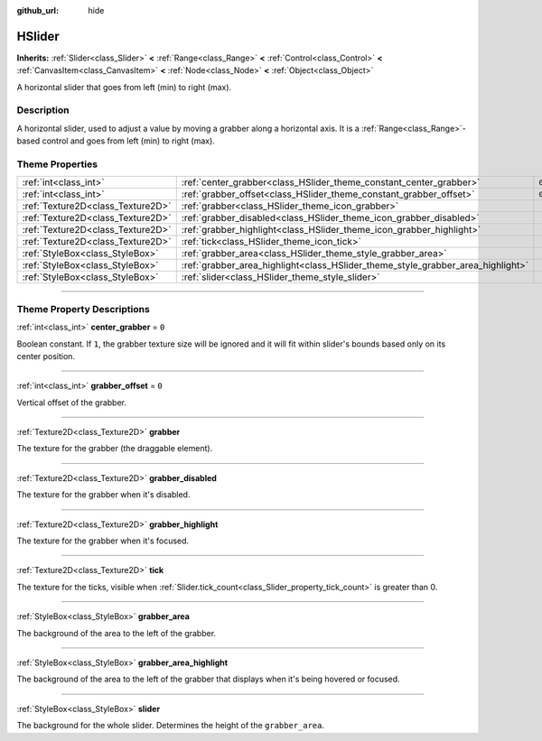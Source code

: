 :github_url: hide

.. DO NOT EDIT THIS FILE!!!
.. Generated automatically from Godot engine sources.
.. Generator: https://github.com/godotengine/godot/tree/master/doc/tools/make_rst.py.
.. XML source: https://github.com/godotengine/godot/tree/master/doc/classes/HSlider.xml.

.. _class_HSlider:

HSlider
=======

**Inherits:** :ref:`Slider<class_Slider>` **<** :ref:`Range<class_Range>` **<** :ref:`Control<class_Control>` **<** :ref:`CanvasItem<class_CanvasItem>` **<** :ref:`Node<class_Node>` **<** :ref:`Object<class_Object>`

A horizontal slider that goes from left (min) to right (max).

.. rst-class:: classref-introduction-group

Description
-----------

A horizontal slider, used to adjust a value by moving a grabber along a horizontal axis. It is a :ref:`Range<class_Range>`-based control and goes from left (min) to right (max).

.. rst-class:: classref-reftable-group

Theme Properties
----------------

.. table::
   :widths: auto

   +-----------------------------------+---------------------------------------------------------------------------------+-------+
   | :ref:`int<class_int>`             | :ref:`center_grabber<class_HSlider_theme_constant_center_grabber>`              | ``0`` |
   +-----------------------------------+---------------------------------------------------------------------------------+-------+
   | :ref:`int<class_int>`             | :ref:`grabber_offset<class_HSlider_theme_constant_grabber_offset>`              | ``0`` |
   +-----------------------------------+---------------------------------------------------------------------------------+-------+
   | :ref:`Texture2D<class_Texture2D>` | :ref:`grabber<class_HSlider_theme_icon_grabber>`                                |       |
   +-----------------------------------+---------------------------------------------------------------------------------+-------+
   | :ref:`Texture2D<class_Texture2D>` | :ref:`grabber_disabled<class_HSlider_theme_icon_grabber_disabled>`              |       |
   +-----------------------------------+---------------------------------------------------------------------------------+-------+
   | :ref:`Texture2D<class_Texture2D>` | :ref:`grabber_highlight<class_HSlider_theme_icon_grabber_highlight>`            |       |
   +-----------------------------------+---------------------------------------------------------------------------------+-------+
   | :ref:`Texture2D<class_Texture2D>` | :ref:`tick<class_HSlider_theme_icon_tick>`                                      |       |
   +-----------------------------------+---------------------------------------------------------------------------------+-------+
   | :ref:`StyleBox<class_StyleBox>`   | :ref:`grabber_area<class_HSlider_theme_style_grabber_area>`                     |       |
   +-----------------------------------+---------------------------------------------------------------------------------+-------+
   | :ref:`StyleBox<class_StyleBox>`   | :ref:`grabber_area_highlight<class_HSlider_theme_style_grabber_area_highlight>` |       |
   +-----------------------------------+---------------------------------------------------------------------------------+-------+
   | :ref:`StyleBox<class_StyleBox>`   | :ref:`slider<class_HSlider_theme_style_slider>`                                 |       |
   +-----------------------------------+---------------------------------------------------------------------------------+-------+

.. rst-class:: classref-section-separator

----

.. rst-class:: classref-descriptions-group

Theme Property Descriptions
---------------------------

.. _class_HSlider_theme_constant_center_grabber:

.. rst-class:: classref-themeproperty

:ref:`int<class_int>` **center_grabber** = ``0``

Boolean constant. If ``1``, the grabber texture size will be ignored and it will fit within slider's bounds based only on its center position.

.. rst-class:: classref-item-separator

----

.. _class_HSlider_theme_constant_grabber_offset:

.. rst-class:: classref-themeproperty

:ref:`int<class_int>` **grabber_offset** = ``0``

Vertical offset of the grabber.

.. rst-class:: classref-item-separator

----

.. _class_HSlider_theme_icon_grabber:

.. rst-class:: classref-themeproperty

:ref:`Texture2D<class_Texture2D>` **grabber**

The texture for the grabber (the draggable element).

.. rst-class:: classref-item-separator

----

.. _class_HSlider_theme_icon_grabber_disabled:

.. rst-class:: classref-themeproperty

:ref:`Texture2D<class_Texture2D>` **grabber_disabled**

The texture for the grabber when it's disabled.

.. rst-class:: classref-item-separator

----

.. _class_HSlider_theme_icon_grabber_highlight:

.. rst-class:: classref-themeproperty

:ref:`Texture2D<class_Texture2D>` **grabber_highlight**

The texture for the grabber when it's focused.

.. rst-class:: classref-item-separator

----

.. _class_HSlider_theme_icon_tick:

.. rst-class:: classref-themeproperty

:ref:`Texture2D<class_Texture2D>` **tick**

The texture for the ticks, visible when :ref:`Slider.tick_count<class_Slider_property_tick_count>` is greater than 0.

.. rst-class:: classref-item-separator

----

.. _class_HSlider_theme_style_grabber_area:

.. rst-class:: classref-themeproperty

:ref:`StyleBox<class_StyleBox>` **grabber_area**

The background of the area to the left of the grabber.

.. rst-class:: classref-item-separator

----

.. _class_HSlider_theme_style_grabber_area_highlight:

.. rst-class:: classref-themeproperty

:ref:`StyleBox<class_StyleBox>` **grabber_area_highlight**

The background of the area to the left of the grabber that displays when it's being hovered or focused.

.. rst-class:: classref-item-separator

----

.. _class_HSlider_theme_style_slider:

.. rst-class:: classref-themeproperty

:ref:`StyleBox<class_StyleBox>` **slider**

The background for the whole slider. Determines the height of the ``grabber_area``.

.. |virtual| replace:: :abbr:`virtual (This method should typically be overridden by the user to have any effect.)`
.. |const| replace:: :abbr:`const (This method has no side effects. It doesn't modify any of the instance's member variables.)`
.. |vararg| replace:: :abbr:`vararg (This method accepts any number of arguments after the ones described here.)`
.. |constructor| replace:: :abbr:`constructor (This method is used to construct a type.)`
.. |static| replace:: :abbr:`static (This method doesn't need an instance to be called, so it can be called directly using the class name.)`
.. |operator| replace:: :abbr:`operator (This method describes a valid operator to use with this type as left-hand operand.)`
.. |bitfield| replace:: :abbr:`BitField (This value is an integer composed as a bitmask of the following flags.)`
